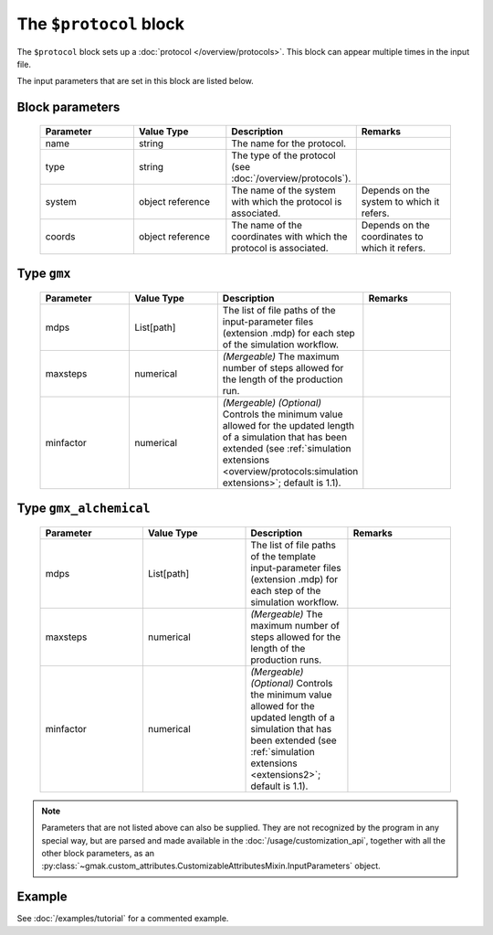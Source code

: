 
#######################
The ``$protocol`` block
#######################

The ``$protocol`` block sets up a :doc:`protocol </overview/protocols>`.
This block can appear multiple times in the input file.


The input parameters that are set in this block are listed below.

Block parameters
================

 .. list-table::
   :header-rows: 1
   :widths: 10 10 10 10
   :align: center

   * - Parameter
     - Value Type
     - Description
     - Remarks

   * - name
     - string
     -  The name for the protocol.
     - 
   * - type
     - string
     -  The type of the protocol (see :doc:`/overview/protocols`).
     - 
   * - system
     - object reference
     -  The name of the system with which the protocol is associated.
     - Depends on the system to which it refers. 
   * - coords
     - object reference
     -  The name of the coordinates with which the protocol is associated.
     - Depends on the coordinates to which it refers. 

Type ``gmx``
============

 .. list-table::
   :header-rows: 1
   :widths: 10 10 10 10
   :align: center

   * - Parameter
     - Value Type
     - Description
     - Remarks

   * - mdps
     - List[path]
     -  The list of file paths of the input-parameter files (extension .mdp) for each step of the simulation workflow.
     - 
   * - maxsteps
     - numerical
     - *(Mergeable)*  The maximum number of steps allowed for the length of the production run.
     - 
   * - minfactor
     - numerical
     - *(Mergeable)* *(Optional)* Controls the minimum value allowed for the updated length of a simulation that has been extended (see :ref:`simulation extensions <overview/protocols:simulation extensions>`; default is 1.1).
     - 

Type ``gmx_alchemical``
=======================

 .. list-table::
   :header-rows: 1
   :widths: 10 10 10 10
   :align: center

   * - Parameter
     - Value Type
     - Description
     - Remarks

   * - mdps
     - List[path]
     -  The list of file paths of the template input-parameter files (extension .mdp) for each step of the simulation workflow.
     - 
   * - maxsteps
     - numerical
     - *(Mergeable)*  The maximum number of steps allowed for the length of the production runs.
     - 
   * - minfactor
     - numerical
     - *(Mergeable)* *(Optional)* Controls the minimum value allowed for the updated length of a simulation that has been extended (see :ref:`simulation extensions <extensions2>`; default is 1.1).
     - 

.. note:: Parameters that are not listed above can also be supplied.
   They are not recognized by the program in any special way, but are
   parsed and made available in the :doc:`/usage/customization_api`,
   together with all the other block parameters, as an
   :py:class:`~gmak.custom_attributes.CustomizableAttributesMixin.InputParameters`
   object.

Example
=======

See :doc:`/examples/tutorial` for a commented example.